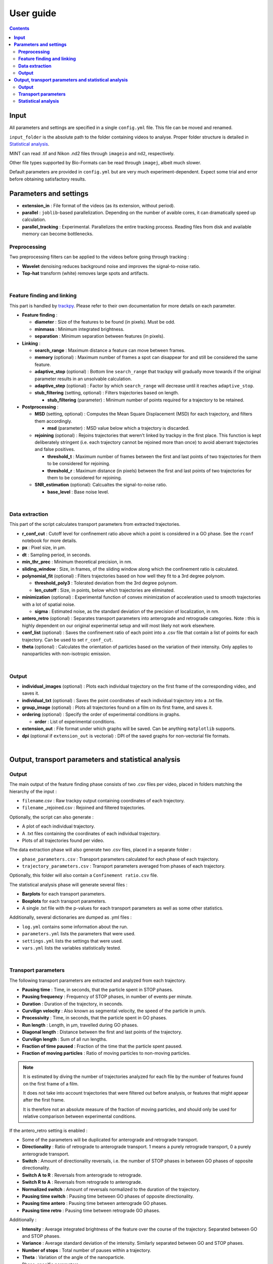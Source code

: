 ********************
User guide
********************

.. contents:: :backlinks: None


**Input**
===============================


All parameters and settings are specified in a single ``config.yml`` file.
This file can be moved and renamed.

``input_folder`` is the absolute path to the folder containing videos to analyse.
Proper folder structure is detailed in `Statistical analysis`_.

MINT can read .tif and Nikon .nd2 files through ``imageio`` and ``nd2``, respectively.

Other file types supported by Bio-Formats can be read through ``imagej``, albeit much slower.

Default parameters are provided in ``config.yml`` but are very much experiment-dependent.
Expect some trial and error before obtaining satisfactory results. 


**Parameters and settings**
===============================


* **extension_in** : File format of the videos (as its extension, without period).

* **parallel** : ``joblib``-based parallelization. Depending on the number of avaible cores, it can dramatically speed up calculation.

* **parallel_tracking** : Experimental. Parallelizes the entire tracking process. Reading files from disk and available memory can become bottlenecks.


**Preprocessing**
---------------------

Two preprocessing filters can be applied to the videos before going through tracking :


* **Wavelet** denoising reduces background noise and improves the signal-to-noise ratio.


* **Top-hat** transform (white) removes large spots and artifacts.

|

**Feature finding and linking**
-----------------------------------

This part is handled by `\trackpy <https://github.com/soft-matter/trackpy>`_. 
Please refer to their own documentation for more details on each parameter.


* 
  **Feature finding** :


  * **diameter** : Size of the features to be found (in pixels). Must be odd.
  * **minmass** : Minimum integrated brightness.
  * **separation** : Minimum separation between features (in pixels).

* 
  **Linking** : 


  * **search_range** : Maximum distance a feature can move between frames.
  * **memory** (optional) : Maximum number of frames a spot can disappear for and still be considered the same feature.
  * **adaptive_stop** (optional) : Bottom line ``search_range`` that trackpy will gradually move towards if the original parameter results in an unsolvable calculation.
  * **adaptive_step** (optional) : Factor by which ``search_range`` will decrease until it reaches ``adaptive_stop``.
  * **stub_filtering** (setting, optional) : Filters trajectories based on length.

    * **stub_filtering** (parameter) : Minimum number of points required for a trajectory to be retained.

* 
  **Postprocessing** : 


  * **MSD** (setting, optional) : Computes the Mean Square Displacement (MSD) for each trajectory, and filters them accordingly.

    * **msd** (parameter) : MSD value below which a trajectory is discarded.

  * **rejoining** (optional) : Rejoins trajectories that weren't linked by trackpy in the first place. This function is kept deliberately stringent (i.e. each trajectory cannot be rejoined more than once) to avoid aberrant trajectories and false positives.

    * **threshold_t** : Maximum number of frames between the first and last points of two trajectories for them to be considered for rejoining.
    * **threshold_r** : Maximum distance (in pixels) between the first and last points of two trajectories for them to be considered for rejoining.

  * **SNR_estimation** (optional): Calcualtes the signal-to-noise ratio.

    * **base_level** : Base noise level.

|

**Data extraction**
-----------------------

This part of the script calculates transport parameters from extracted trajectories.


* **r_conf_cut** : Cutoff level for confinement ratio above which a point is considered in a GO phase. See the ``rconf`` notebook for more details.
* **px** : Pixel size, in µm.
* **dt** : Sampling period, in seconds.
* **min_thr_prec** : Minimum theoretical precision, in nm.
* **sliding_window** : Size, in frames, of the sliding window along which the confinement ratio is calculated.
* **polynomial_fit** (optional) : Filters trajectories based on how well they fit to a 3rd degree polynom.

  * **threshold_poly3** : Tolerated deviation from the 3rd degree polynom.
  * **len_cutoff** : Size, in points, below which trajectories are eliminated.

* **minimization** (optional) : Experimental function of convex minimization of acceleration used to smooth trajectories with a lot of spatial noise.

  * **sigma** : Estimated noise, as the standard deviation of the precision of localization, in nm.

* **antero_retro** (optional) : Separates transport parameters into anterograde and retrograde categories. Note : this is highly dependent on our original experimental setup and will most likely not work elsewhere. 

* **conf_list** (optional) : Saves the confinement ratio of each point into a .csv file that contain a list of points for each trajectory. Can be used to set ``r_conf_cut``.

* **theta** (optional) : Calculates the orientation of particles based on the variation of their intensity. Only applies to nanoparticles with non-isotropic emission.

|

**Output**
--------------


* **individual_images** (optional) : Plots each individual trajectory on the first frame of the corresponding video, and saves it.
* **individual_txt** (optional) : Saves the point coordinates of each individual trajectory into a .txt file.
* **group_image** (optional) : Plots all trajectories found on a film on its first frame, and saves it.
* **ordering** (optional) : Specify the order of experimental conditions in graphs.

  * **order** : List of experimental conditions.
* **extension_out** : File format under which graphs will be saved. Can be anything ``matplotlib`` supports.
* **dpi** (optional if ``extension_out`` is vectorial) : DPI of the saved graphs for non-vectorial file formats.

|

**Output, transport parameters and statistical analysis**
=============================================================

**Output**
--------------

The main output of the feature finding phase consists of two .csv files per video, placed in folders matching the hierarchy of the input : 


* ``filename``.csv : Raw trackpy output containing coordinates of each trajectory.
* ``filename`` _rejoined.csv : Rejoined and filtered trajectories.

Optionally, the script can also generate : 


* A plot of each individual trajectory.
* A .txt files containing the coordinates of each individual trajectory.
* Plots of all trajectories found per video.

The data extraction phase will also generate two .csv files, placed in a separate folder : 


* ``phase_parameters.csv`` : Transport parameters calculated for each phase of each trajectory.
* ``trajectory_parameters.csv`` : Transport parameters averaged from phases of each trajectory.

Optionally, this folder will also contain a ``Confinement ratio.csv`` file.

The statistical analysis phase will generate several files : 


* **Barplots** for each transport parameters.
* **Boxplots** for each transport parameters.
* A single .txt file with the p-values for each transport parameters as well as some other statistics.

Additionally, several dictionaries are dumped as .yml files : 


* ``log.yml`` contains some information about the run.
* ``parameters.yml`` lists the parameters that were used.
* ``settings.yml`` lists the settings that were used.
* ``vars.yml`` lists the variables statistically tested.

|

**Transport parameters**
----------------------------

The following transport parameters are extracted and analyzed from each trajectory.


* **Pausing time** : Time, in seconds, that the particle spent in STOP phases.
* **Pausing frequency** : Frequency of STOP phases, in number of events per minute.
* **Duration** : Duration of the trajectory, in seconds.
* **Curvilign velocity** : Also known as segmental velocity, the speed of the particle in µm/s.
* **Processivity** : Time, in seconds, that the particle spent in GO phases.
* **Run length** : Length, in µm, travelled during GO phases.
* **Diagonal length** : Distance between the first and last points of the trajectory.
* **Curvilign length** : Sum of all run lengths.
* **Fraction of time paused** : Fraction of the time that the particle spent paused.
* 
  **Fraction of moving particles** : Ratio of moving particles to non-moving particles. 

.. note::

  It is estimated by diving the number of trajectories analyzed for each file by the number of features found on the first frame of a film. 

  It does not take into account trajectories that were filtered out before analysis, or features that might appear after the first frame. 

  It is therefore not an absolute measure of the fraction of moving particles, and should only be used for relative comparison between experimental conditions.

If the antero_retro setting is enabled : 


* Some of the parameters will be duplicated for anterograde and retrograde transport.
* **Directionality** : Ratio of retrograde to anterograde transport. 1 means a purely retrograde transport, 0 a purely anterograde transport.
* **Switch** : Amount of directionality reversals, i.e. the number of STOP phases in between GO phases of opposite directionality.
* **Switch A to R** : Reversals from anterograde to retrograde.
* **Switch R to A** : Reversals from retrograde to anterograde.
* **Normalized switch** : Amount of reversals normalized to the duration of the trajectory.
* **Pausing time switch** : Pausing time between GO phases of opposite directionality.
* **Pausing time antero** : Pausing time between anterograde GO phases.
* **Pausing time retro** : Pausing time between retrograde GO phases.


Additionally : 


* **Intensity** : Average integrated brightness of the feature over the course of the trajectory. Separated between GO and STOP phases.
* **Variance** : Average standard deviation of the intensity. Similarly separated between GO and STOP phases.
* **Number of stops** : Total number of pauses within a trajectory.
* **Theta** : Variation of the angle of the nanoparticle.
* Phase-specific parameters :

  * **Phase code** : 2 signifies a GO phase, 0 a STOP phase.
  * **Phase length** : Length, in points, of the phase.
  * **Vectorial velocity** : Speed calculated from the Euclidean distance between the first and last point of the phase.
  * **Phase duration** : Duration of the phase, in seconds.

|

**Statistical analysis**
----------------------------
This part of the script statistically compares transport parameters between each experimental condition.

The script first checks for normality of distribution for each parameter. It then applies appropriate statistical tests : 

* If there are two experimental conditions and the distribution is normal, a Student's t-test is applied. If it is not normal, a ranksums test is applied.
* If there are more than two experimental conditions, a Kruskal-Wallis test is applied. Then, a post-hoc Dunn's test is applied to check for pair-wise differences.

Barplots and boxplots are generated for each parameter as well.

Results from the statistical tests are stored in a single .txt file.

* Conditions to be compared are, for now, simply determined by folder structure, such as :

 ``input_folder/experiment/condition/replicate/sample/files.tif``
